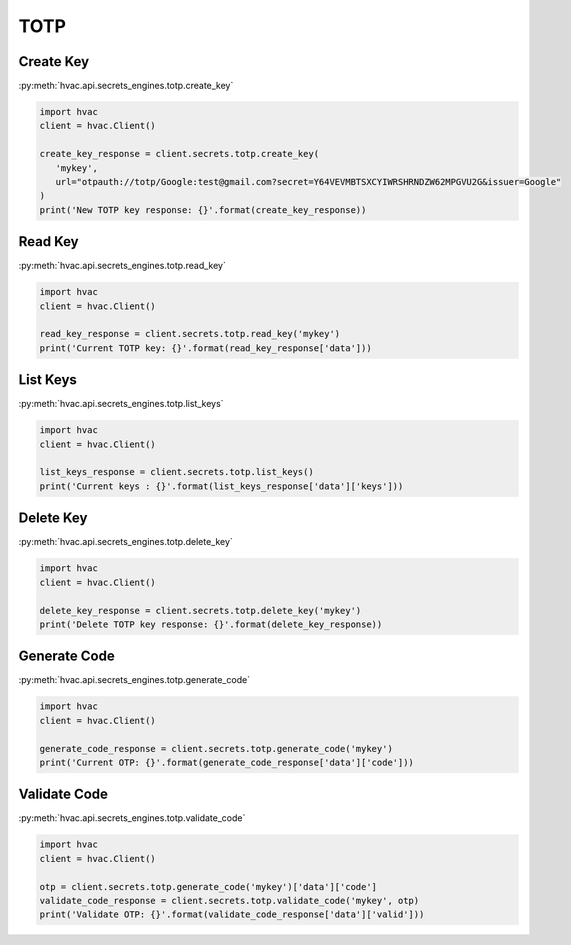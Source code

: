 TOTP
====

Create Key
-------------------

:py:meth:`hvac.api.secrets_engines.totp.create_key`

.. code:: python

	import hvac
	client = hvac.Client()

        create_key_response = client.secrets.totp.create_key(
           'mykey',
           url="otpauth://totp/Google:test@gmail.com?secret=Y64VEVMBTSXCYIWRSHRNDZW62MPGVU2G&issuer=Google"
        )
        print('New TOTP key response: {}'.format(create_key_response))


Read Key
-------------------------

:py:meth:`hvac.api.secrets_engines.totp.read_key`

.. code:: python

	import hvac
	client = hvac.Client()

        read_key_response = client.secrets.totp.read_key('mykey')
        print('Current TOTP key: {}'.format(read_key_response['data']))


List Keys
----------------

:py:meth:`hvac.api.secrets_engines.totp.list_keys`

.. code:: python

	import hvac
	client = hvac.Client()

        list_keys_response = client.secrets.totp.list_keys()
        print('Current keys : {}'.format(list_keys_response['data']['keys']))


Delete Key
---------------------

:py:meth:`hvac.api.secrets_engines.totp.delete_key`

.. code:: python

	import hvac
	client = hvac.Client()

        delete_key_response = client.secrets.totp.delete_key('mykey')
        print('Delete TOTP key response: {}'.format(delete_key_response))


Generate Code
---------------------


:py:meth:`hvac.api.secrets_engines.totp.generate_code`

.. code:: python

	import hvac
	client = hvac.Client()

        generate_code_response = client.secrets.totp.generate_code('mykey')
        print('Current OTP: {}'.format(generate_code_response['data']['code']))


Validate Code
---------------------

:py:meth:`hvac.api.secrets_engines.totp.validate_code`

.. code:: python

	import hvac
	client = hvac.Client()

        otp = client.secrets.totp.generate_code('mykey')['data']['code']
        validate_code_response = client.secrets.totp.validate_code('mykey', otp)
        print('Validate OTP: {}'.format(validate_code_response['data']['valid']))


